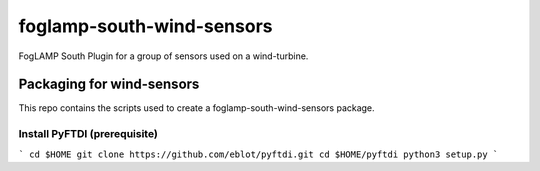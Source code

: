 ==========================
foglamp-south-wind-sensors
==========================

FogLAMP South Plugin for a group of sensors used on a wind-turbine. 


**************************
Packaging for wind-sensors
**************************

This repo contains the scripts used to create a foglamp-south-wind-sensors package. 

Install PyFTDI (prerequisite) 
=============================
```
cd $HOME
git clone https://github.com/eblot/pyftdi.git
cd $HOME/pyftdi 
python3 setup.py
``` 


